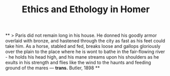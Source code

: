 #+TITLE: Ethics and Ethology in Homer

**
> Paris did not remain long in his house. He donned his goodly armor overlaid with bronze, and hastened through the city as fast as his feet could take him. As a horse, stabled and fed, breaks loose and gallops gloriously over the plain to the place where he is wont to bathe in the fair-flowing river - he holds his head high, and his mane streams upon his shoulders as he exults in his strength and flies like the wind to the haunts and feeding ground of the mares — *trans.* Butler, 1898
**
